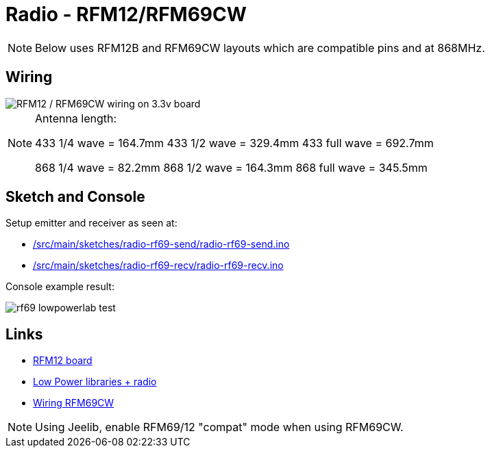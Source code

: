 = Radio - RFM12/RFM69CW

NOTE: Below uses RFM12B and RFM69CW layouts which are compatible pins and at 868MHz.

== Wiring

image::ArduinoProMini33-RF-sensor_bb-full.png[RFM12 / RFM69CW wiring on 3.3v board]

[NOTE]
====
Antenna length:    

433 1/4 wave = 164.7mm
433 1/2 wave = 329.4mm
433 full wave = 692.7mm

868 1/4 wave = 82.2mm
868 1/2 wave = 164.3mm
868 full wave = 345.5mm
====

== Sketch and Console

Setup emitter and receiver as seen at:

* link:/src/main/sketches/radio-rf69-send/radio-rf69-send.ino[]
* link:/src/main/sketches/radio-rf69-recv/radio-rf69-recv.ino[]

Console example result:

image:rf69-lowpowerlab-test.png[]

== Links

* link:http://hallard.me/tag/rfm69cw/[RFM12 board]
* link:https://github.com/jcw/jeelib[Low Power libraries + radio]
* link:http://openenergymonitor.org/emon/buildingblocks/rfm12b-wireless[Wiring RFM69CW]

[NOTE]
====
Using Jeelib, enable RFM69/12 "compat" mode when using RFM69CW.
====

